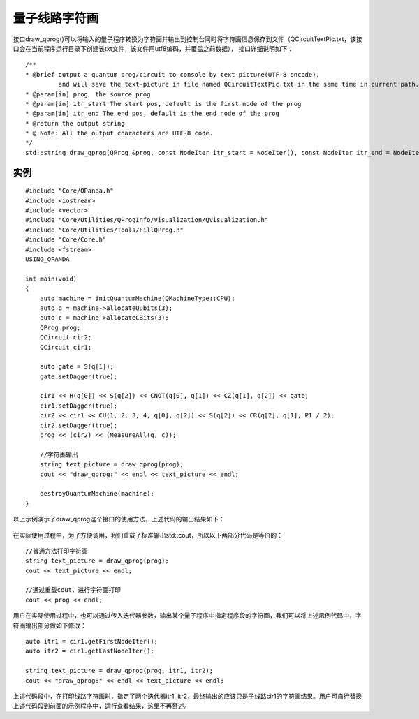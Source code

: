 量子线路字符画
============

接口draw_qprog()可以将输入的量子程序转换为字符画并输出到控制台同时将字符画信息保存到文件（QCircuitTextPic.txt，该接口会在当前程序运行目录下创建该txt文件，该文件用utf8编码，并覆盖之前数据），
接口详细说明如下：
::
    /**
    * @brief output a quantum prog/circuit to console by text-picture(UTF-8 encode),
             and will save the text-picture in file named QCircuitTextPic.txt in the same time in current path.
    * @param[in] prog  the source prog
    * @param[in] itr_start The start pos, default is the first node of the prog
    * @param[in] itr_end The end pos, default is the end node of the prog
    * @return the output string
    * @ Note: All the output characters are UTF-8 code.
    */
    std::string draw_qprog(QProg &prog, const NodeIter itr_start = NodeIter(), const NodeIter itr_end = NodeIter());
    

实例
---------------

::

    #include "Core/QPanda.h"
    #include <iostream>
    #include <vector>
    #include "Core/Utilities/QProgInfo/Visualization/QVisualization.h"
    #include "Core/Utilities/Tools/FillQProg.h"
    #include "Core/Core.h"
    #include <fstream>
    USING_QPANDA

    int main(void)
    {
        auto machine = initQuantumMachine(QMachineType::CPU);
	auto q = machine->allocateQubits(3);
	auto c = machine->allocateCBits(3);
	QProg prog;
	QCircuit cir2;
	QCircuit cir1;

	auto gate = S(q[1]);
	gate.setDagger(true);

	cir1 << H(q[0]) << S(q[2]) << CNOT(q[0], q[1]) << CZ(q[1], q[2]) << gate;
	cir1.setDagger(true);
	cir2 << cir1 << CU(1, 2, 3, 4, q[0], q[2]) << S(q[2]) << CR(q[2], q[1], PI / 2);
	cir2.setDagger(true);
	prog << (cir2) << (MeasureAll(q, c));

        //字符画输出
	string text_picture = draw_qprog(prog);
	cout << "draw_qprog:" << endl << text_picture << endl;

	destroyQuantumMachine(machine);
    }

以上示例演示了draw_qprog这个接口的使用方法，上述代码的输出结果如下：

.. figure:: ./images/draw_prog.png
   :alt:

在实际使用过程中，为了方便调用，我们重载了标准输出std::cout，所以以下两部分代码是等价的：

::

    //普通方法打印字符画
    string text_picture = draw_qprog(prog);
    cout << text_picture << endl;
    
    //通过重载cout，进行字符画打印
    cout << prog << endl;
    

用户在实际使用过程中，也可以通过传入迭代器参数，输出某个量子程序中指定程序段的字符画，我们可以将上述示例代码中，字符画输出部分做如下修改：
::

    auto itr1 = cir1.getFirstNodeIter();
    auto itr2 = cir1.getLastNodeIter();
    
    string text_picture = draw_qprog(prog, itr1, itr2);
    cout << "draw_qprog:" << endl << text_picture << endl;

上述代码段中，在打印线路字符画时，指定了两个迭代器itr1, itr2，最终输出的应该只是子线路cir1的字符画结果。用户可自行替换上述代码段到前面的示例程序中，运行查看结果，这里不再赘述。
